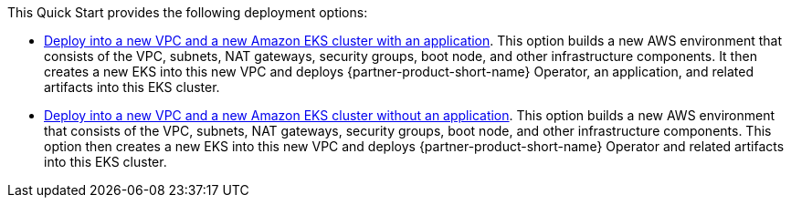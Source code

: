 // Edit this placeholder text as necessary to describe the deployment options.

This Quick Start provides the following deployment options:

* http://qs_launch_permalink[Deploy into a new VPC and a new Amazon EKS cluster with an application^]. This option builds a new AWS environment that consists of the VPC, subnets, NAT gateways, security groups, boot node, and other infrastructure components. It then creates a new EKS into this new VPC and deploys {partner-product-short-name} Operator, an application, and related artifacts into this EKS cluster.
// * http://qs_launch_permalink[Deploy {partner-product-short-name} into an existing VPC^]. This option provisions {partner-product-short-name} in your existing AWS infrastructure.
* http://qs_launch_permalink[Deploy into a new VPC and a new Amazon EKS cluster without an application^]. This option builds a new AWS environment that consists of the VPC, subnets, NAT gateways, security groups, boot node, and other infrastructure components. This option then creates a new EKS into this new VPC and deploys {partner-product-short-name} Operator and related artifacts into this EKS cluster.

//This Quick Start provides separate templates for these options. It also lets you configure Classless Inter-Domain Routing (CIDR) blocks, instance types, and {partner-product-short-name} settings.
